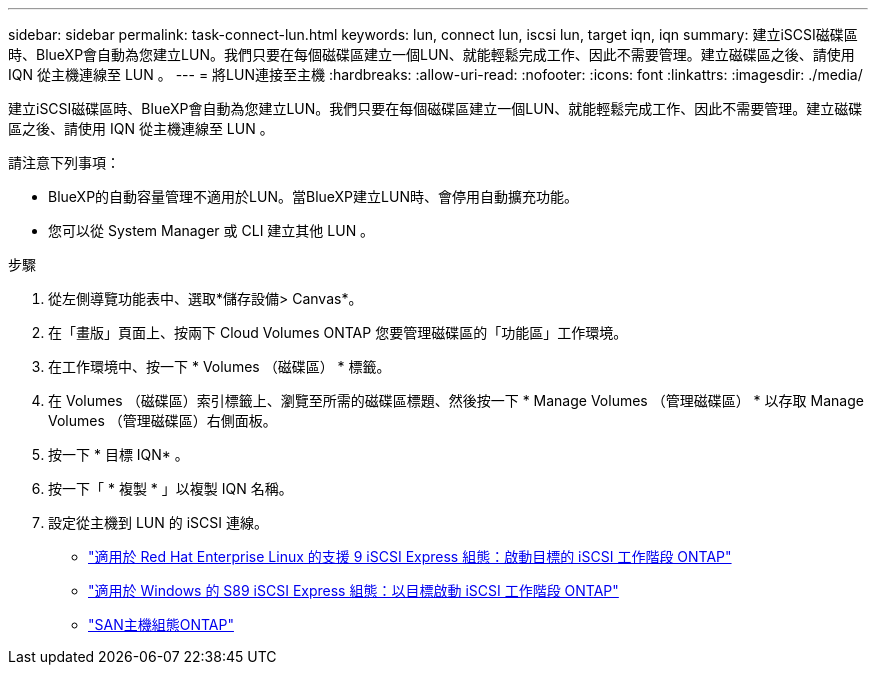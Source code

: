 ---
sidebar: sidebar 
permalink: task-connect-lun.html 
keywords: lun, connect lun, iscsi lun, target iqn, iqn 
summary: 建立iSCSI磁碟區時、BlueXP會自動為您建立LUN。我們只要在每個磁碟區建立一個LUN、就能輕鬆完成工作、因此不需要管理。建立磁碟區之後、請使用 IQN 從主機連線至 LUN 。 
---
= 將LUN連接至主機
:hardbreaks:
:allow-uri-read: 
:nofooter: 
:icons: font
:linkattrs: 
:imagesdir: ./media/


[role="lead"]
建立iSCSI磁碟區時、BlueXP會自動為您建立LUN。我們只要在每個磁碟區建立一個LUN、就能輕鬆完成工作、因此不需要管理。建立磁碟區之後、請使用 IQN 從主機連線至 LUN 。

請注意下列事項：

* BlueXP的自動容量管理不適用於LUN。當BlueXP建立LUN時、會停用自動擴充功能。
* 您可以從 System Manager 或 CLI 建立其他 LUN 。


.步驟
. 從左側導覽功能表中、選取*儲存設備> Canvas*。
. 在「畫版」頁面上、按兩下 Cloud Volumes ONTAP 您要管理磁碟區的「功能區」工作環境。
. 在工作環境中、按一下 * Volumes （磁碟區） * 標籤。
. 在 Volumes （磁碟區）索引標籤上、瀏覽至所需的磁碟區標題、然後按一下 * Manage Volumes （管理磁碟區） * 以存取 Manage Volumes （管理磁碟區）右側面板。
. 按一下 * 目標 IQN* 。
. 按一下「 * 複製 * 」以複製 IQN 名稱。
. 設定從主機到 LUN 的 iSCSI 連線。
+
** http://docs.netapp.com/ontap-9/topic/com.netapp.doc.exp-iscsi-rhel-cg/GUID-15E8C226-BED5-46D0-BAED-379EA4311340.html["適用於 Red Hat Enterprise Linux 的支援 9 iSCSI Express 組態：啟動目標的 iSCSI 工作階段 ONTAP"^]
** http://docs.netapp.com/ontap-9/topic/com.netapp.doc.exp-iscsi-cpg/GUID-857453EC-90E9-4AB6-B543-83827CF374BF.html["適用於 Windows 的 S89 iSCSI Express 組態：以目標啟動 iSCSI 工作階段 ONTAP"^]
** https://docs.netapp.com/us-en/ontap-sanhost/["SAN主機組態ONTAP"^]



